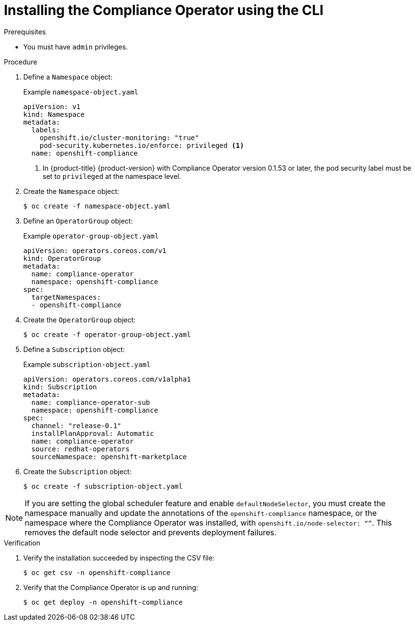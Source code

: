 // Module included in the following assemblies:
//
// * security/compliance_operator/compliance-operator-installation.adoc

:_content-type: PROCEDURE
[id="installing-compliance-operator-cli_{context}"]
= Installing the Compliance Operator using the CLI

.Prerequisites

* You must have `admin` privileges.

.Procedure

. Define a `Namespace` object:
+
.Example `namespace-object.yaml`
[source,yaml]
----
apiVersion: v1
kind: Namespace
metadata:
  labels:
    openshift.io/cluster-monitoring: "true"
    pod-security.kubernetes.io/enforce: privileged <1>
  name: openshift-compliance
----
<1> In {product-title} {product-version} with Compliance Operator version 0.1.53 or later, the pod security label must be set to `privileged` at the namespace level.

. Create the `Namespace` object:
+
[source,terminal]
----
$ oc create -f namespace-object.yaml
----

. Define an `OperatorGroup` object:
+
.Example `operator-group-object.yaml`
[source,yaml]
----
apiVersion: operators.coreos.com/v1
kind: OperatorGroup
metadata:
  name: compliance-operator
  namespace: openshift-compliance
spec:
  targetNamespaces:
  - openshift-compliance
----

. Create the `OperatorGroup` object:
+
[source,terminal]
----
$ oc create -f operator-group-object.yaml
----

. Define a `Subscription` object:
+
.Example `subscription-object.yaml`
[source,yaml]
----
apiVersion: operators.coreos.com/v1alpha1
kind: Subscription
metadata:
  name: compliance-operator-sub
  namespace: openshift-compliance
spec:
  channel: "release-0.1"
  installPlanApproval: Automatic
  name: compliance-operator
  source: redhat-operators
  sourceNamespace: openshift-marketplace
----
. Create the `Subscription` object:
+
[source,terminal]
----
$ oc create -f subscription-object.yaml
----

[NOTE]
====
If you are setting the global scheduler feature and enable `defaultNodeSelector`, you must create the namespace manually and update the annotations of the `openshift-compliance` namespace, or the namespace where the Compliance Operator was installed, with `openshift.io/node-selector: “”`. This removes the default node selector and prevents deployment failures.
====

.Verification

. Verify the installation succeeded by inspecting the CSV file:
+
[source,terminal]
----
$ oc get csv -n openshift-compliance
----

. Verify that the Compliance Operator is up and running:
+
[source,terminal]
----
$ oc get deploy -n openshift-compliance
----
